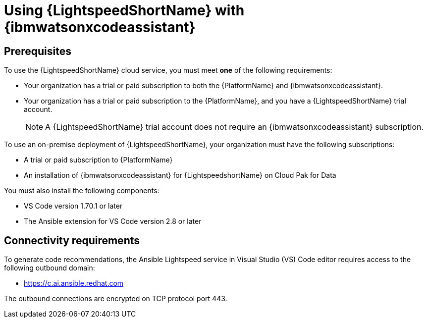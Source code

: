 :_content-type: CONCEPT

[id="lightspeed-process_{context}"]

= Using {LightspeedShortName} with {ibmwatsonxcodeassistant}

== Prerequisites

To use the {LightspeedShortName} cloud service, you must meet *one* of the following requirements:

** Your organization has a trial or paid subscription to both the {PlatformName} and {ibmwatsonxcodeassistant}.
** Your organization has a trial or paid subscription to the {PlatformName}, and you have a {LightspeedShortName} trial account.
+
[NOTE]
====
A {LightspeedShortName} trial account does not require an {ibmwatsonxcodeassistant} subscription.
====

To use an on-premise deployment of {LightspeedShortName}, your organization must have the following subscriptions:

* A trial or paid subscription to {PlatformName} 

* An installation of {ibmwatsonxcodeassistant} for {LightspeedshortName} on Cloud Pak for Data

You must also install the following components:

* VS Code version 1.70.1 or later
* The Ansible extension for VS Code version 2.8 or later

== Connectivity requirements
To generate code recommendations, the Ansible Lightspeed service in Visual Studio (VS) Code editor requires access to the following outbound domain:

* https://c.ai.ansible.redhat.com

The outbound connections are encrypted on TCP protocol port 443.


